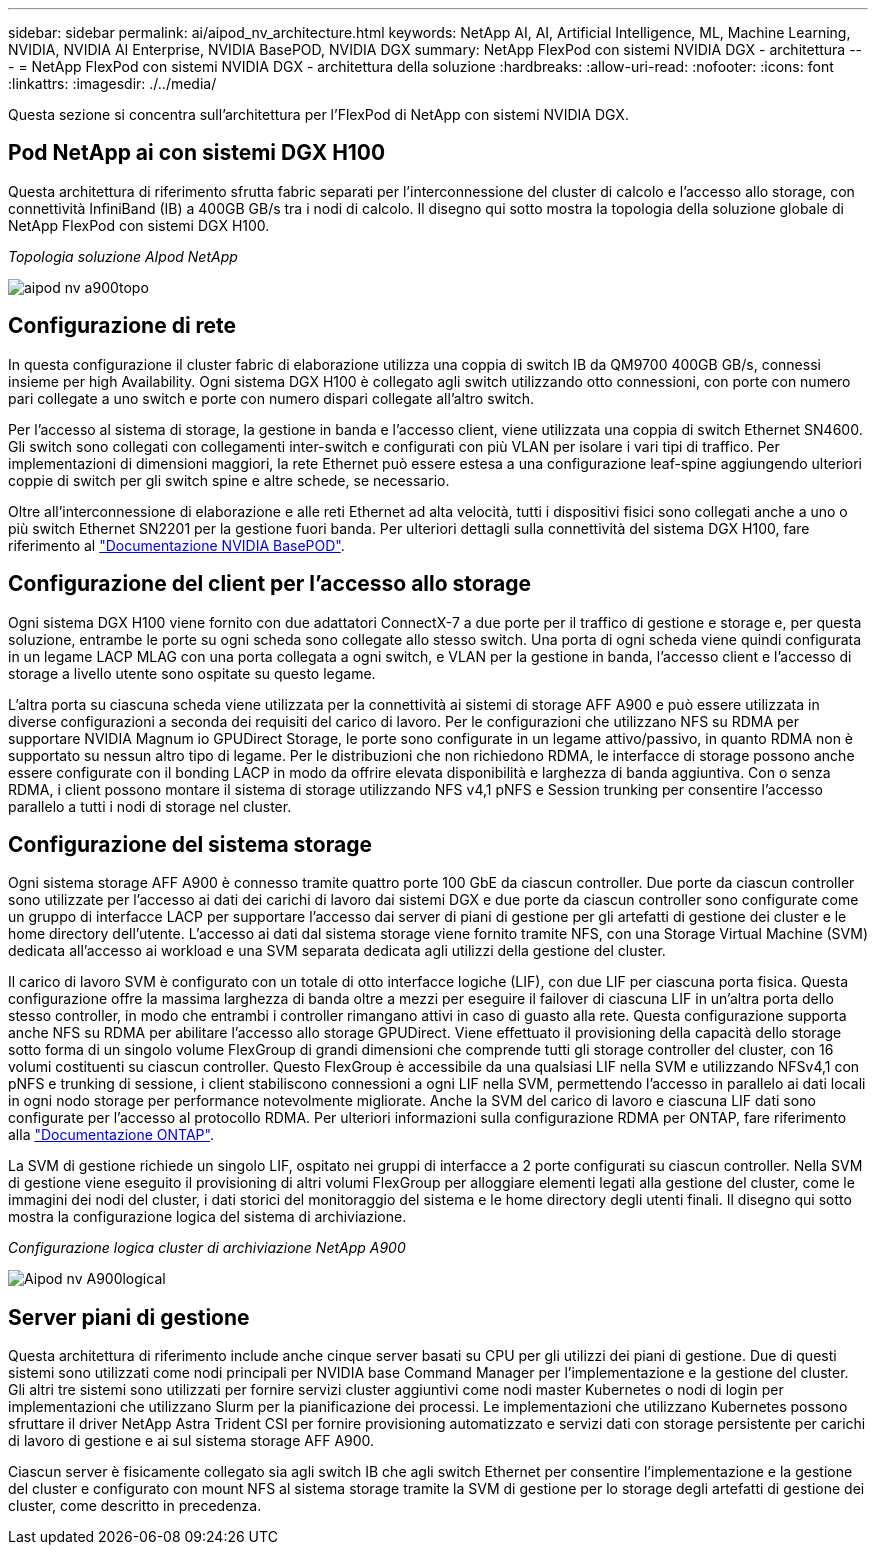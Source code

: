 ---
sidebar: sidebar 
permalink: ai/aipod_nv_architecture.html 
keywords: NetApp AI, AI, Artificial Intelligence, ML, Machine Learning, NVIDIA, NVIDIA AI Enterprise, NVIDIA BasePOD, NVIDIA DGX 
summary: NetApp FlexPod con sistemi NVIDIA DGX - architettura 
---
= NetApp FlexPod con sistemi NVIDIA DGX - architettura della soluzione
:hardbreaks:
:allow-uri-read: 
:nofooter: 
:icons: font
:linkattrs: 
:imagesdir: ./../media/


[role="lead"]
Questa sezione si concentra sull'architettura per l'FlexPod di NetApp con sistemi NVIDIA DGX.



== Pod NetApp ai con sistemi DGX H100

Questa architettura di riferimento sfrutta fabric separati per l'interconnessione del cluster di calcolo e l'accesso allo storage, con connettività InfiniBand (IB) a 400GB GB/s tra i nodi di calcolo. Il disegno qui sotto mostra la topologia della soluzione globale di NetApp FlexPod con sistemi DGX H100.

_Topologia soluzione AIpod NetApp_

image::aipod_nv_a900topo.png[aipod nv a900topo]



== Configurazione di rete

In questa configurazione il cluster fabric di elaborazione utilizza una coppia di switch IB da QM9700 400GB GB/s, connessi insieme per high Availability. Ogni sistema DGX H100 è collegato agli switch utilizzando otto connessioni, con porte con numero pari collegate a uno switch e porte con numero dispari collegate all'altro switch.

Per l'accesso al sistema di storage, la gestione in banda e l'accesso client, viene utilizzata una coppia di switch Ethernet SN4600. Gli switch sono collegati con collegamenti inter-switch e configurati con più VLAN per isolare i vari tipi di traffico. Per implementazioni di dimensioni maggiori, la rete Ethernet può essere estesa a una configurazione leaf-spine aggiungendo ulteriori coppie di switch per gli switch spine e altre schede, se necessario.

Oltre all'interconnessione di elaborazione e alle reti Ethernet ad alta velocità, tutti i dispositivi fisici sono collegati anche a uno o più switch Ethernet SN2201 per la gestione fuori banda.  Per ulteriori dettagli sulla connettività del sistema DGX H100, fare riferimento al link:https://nvdam.widen.net/s/nfnjflmzlj/nvidia-dgx-basepod-reference-architecture["Documentazione NVIDIA BasePOD"].



== Configurazione del client per l'accesso allo storage

Ogni sistema DGX H100 viene fornito con due adattatori ConnectX-7 a due porte per il traffico di gestione e storage e, per questa soluzione, entrambe le porte su ogni scheda sono collegate allo stesso switch. Una porta di ogni scheda viene quindi configurata in un legame LACP MLAG con una porta collegata a ogni switch, e VLAN per la gestione in banda, l'accesso client e l'accesso di storage a livello utente sono ospitate su questo legame.

L'altra porta su ciascuna scheda viene utilizzata per la connettività ai sistemi di storage AFF A900 e può essere utilizzata in diverse configurazioni a seconda dei requisiti del carico di lavoro. Per le configurazioni che utilizzano NFS su RDMA per supportare NVIDIA Magnum io GPUDirect Storage, le porte sono configurate in un legame attivo/passivo, in quanto RDMA non è supportato su nessun altro tipo di legame. Per le distribuzioni che non richiedono RDMA, le interfacce di storage possono anche essere configurate con il bonding LACP in modo da offrire elevata disponibilità e larghezza di banda aggiuntiva. Con o senza RDMA, i client possono montare il sistema di storage utilizzando NFS v4,1 pNFS e Session trunking per consentire l'accesso parallelo a tutti i nodi di storage nel cluster.



== Configurazione del sistema storage

Ogni sistema storage AFF A900 è connesso tramite quattro porte 100 GbE da ciascun controller. Due porte da ciascun controller sono utilizzate per l'accesso ai dati dei carichi di lavoro dai sistemi DGX e due porte da ciascun controller sono configurate come un gruppo di interfacce LACP per supportare l'accesso dai server di piani di gestione per gli artefatti di gestione dei cluster e le home directory dell'utente. L'accesso ai dati dal sistema storage viene fornito tramite NFS, con una Storage Virtual Machine (SVM) dedicata all'accesso ai workload e una SVM separata dedicata agli utilizzi della gestione del cluster.

Il carico di lavoro SVM è configurato con un totale di otto interfacce logiche (LIF), con due LIF per ciascuna porta fisica. Questa configurazione offre la massima larghezza di banda oltre a mezzi per eseguire il failover di ciascuna LIF in un'altra porta dello stesso controller, in modo che entrambi i controller rimangano attivi in caso di guasto alla rete. Questa configurazione supporta anche NFS su RDMA per abilitare l'accesso allo storage GPUDirect. Viene effettuato il provisioning della capacità dello storage sotto forma di un singolo volume FlexGroup di grandi dimensioni che comprende tutti gli storage controller del cluster, con 16 volumi costituenti su ciascun controller. Questo FlexGroup è accessibile da una qualsiasi LIF nella SVM e utilizzando NFSv4,1 con pNFS e trunking di sessione, i client stabiliscono connessioni a ogni LIF nella SVM, permettendo l'accesso in parallelo ai dati locali in ogni nodo storage per performance notevolmente migliorate. Anche la SVM del carico di lavoro e ciascuna LIF dati sono configurate per l'accesso al protocollo RDMA. Per ulteriori informazioni sulla configurazione RDMA per ONTAP, fare riferimento alla link:https://docs.netapp.com/us-en/ontap/nfs-rdma/index.html["Documentazione ONTAP"].

La SVM di gestione richiede un singolo LIF, ospitato nei gruppi di interfacce a 2 porte configurati su ciascun controller. Nella SVM di gestione viene eseguito il provisioning di altri volumi FlexGroup per alloggiare elementi legati alla gestione del cluster, come le immagini dei nodi del cluster, i dati storici del monitoraggio del sistema e le home directory degli utenti finali. Il disegno qui sotto mostra la configurazione logica del sistema di archiviazione.

_Configurazione logica cluster di archiviazione NetApp A900_

image::aipod_nv_A900logical.png[Aipod nv A900logical]



== Server piani di gestione

Questa architettura di riferimento include anche cinque server basati su CPU per gli utilizzi dei piani di gestione. Due di questi sistemi sono utilizzati come nodi principali per NVIDIA base Command Manager per l'implementazione e la gestione del cluster. Gli altri tre sistemi sono utilizzati per fornire servizi cluster aggiuntivi come nodi master Kubernetes o nodi di login per implementazioni che utilizzano Slurm per la pianificazione dei processi. Le implementazioni che utilizzano Kubernetes possono sfruttare il driver NetApp Astra Trident CSI per fornire provisioning automatizzato e servizi dati con storage persistente per carichi di lavoro di gestione e ai sul sistema storage AFF A900.

Ciascun server è fisicamente collegato sia agli switch IB che agli switch Ethernet per consentire l'implementazione e la gestione del cluster e configurato con mount NFS al sistema storage tramite la SVM di gestione per lo storage degli artefatti di gestione dei cluster, come descritto in precedenza.
